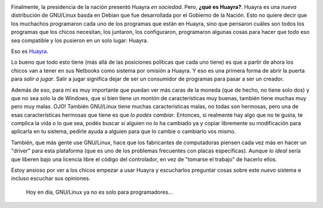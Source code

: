 .. link: 
.. description: 
.. tags: software libre, huayra
.. date: 2013/09/18 14:28:58
.. title: Huayra: el camino hacia la libertad
.. slug: huayra-el-camino-hacia-la-libertad

.. image:: http://huayra.conectarigualdad.gob.ar/sites/all/themes/vientos/images/logo-huayra-300x162.png

Finalmente, la presidencia de la nación presentó Huayra *en sociedad*. Pero,
**¿qué es Huayra?**. Huayra es una *nueva* distribución de GNU/Linux basda en
Debian que fue desarrollada por el Gobierno de la Nación. Esto no quiere decir
que los muchachos programaron cada uno de los programas que están en Huayra,
sino que pensaron cuáles son todos los programas que los chicos necesitan, los
juntaron, los configuraron, programaron algunas cosas para hacer que todo eso
sea compatible y los pusieron en un solo lugar: Huayra.

Eso es Huayra_.

Lo bueno que todo esto tiene (más allá de las posiciones políticas que cada uno
tiene) es que a partir de ahora los chicos van a tener en sus Netbooks como
sistema por omisión a Huayra. Y eso es una primera forma de abrir la puerta
para *salir a jugar*. Salir a jugar significa dejar de ser un consumidor de
programas para pasar a ser un creador.

Además de eso, para mí es muy importante que puedan ver más caras de la moneda
(que de hecho, no tiene solo dos) y que no sea solo la de Windows, que si bien
tiene un montón de características muy buenas, también tiene muchas muy pero
muy malas. OJO! También GNU/Linux tiene muchas características malas, no todas
son hermosas, pero una de esas características hermosas que tiene es que *lo
podés cambiar*. Entonces, si realmente hay algo que no te gusta, te complica la
vida o lo que sea, podés buscar si alguien no lo ha cambiado ya y copiar
libremente su modificación para aplicarla en tu sistema, pedirle ayuda a
alguien para que lo cambie o cambiarlo vos mismo.

También, que más gente use GNU/Linux, hace que los fabricantes de computadoras
piensen cada vez más en hacer un "driver" para esta plataforma (que es uno de
los problemas frecuentes con placas específicas). Aunque *lo ideal* sería que
liberen bajo una licencia libre el código del controlador, en vez de "tomarse
el trabajo" de hacerlo ellos.

Estoy ansioso por ver a los chicos empezar a usar Huayra y escucharlos
preguntar cosas sobre este *nuevo* sistema e incluso escuchar sus opiniones.

   Hoy en día, GNU/Linux ya no es solo para programadores...

.. _Huayra: http://huayra.conectarigualdad.gob.ar/

